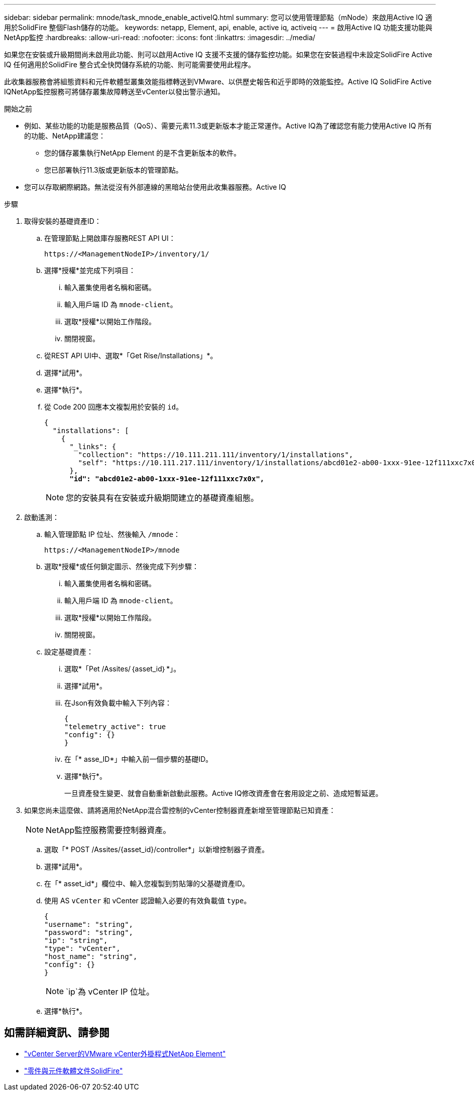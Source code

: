 ---
sidebar: sidebar 
permalink: mnode/task_mnode_enable_activeIQ.html 
summary: 您可以使用管理節點（mNode）來啟用Active IQ 適用於SolidFire 整個Flash儲存的功能。 
keywords: netapp, Element, api, enable, active iq, activeiq 
---
= 啟用Active IQ 功能支援功能與NetApp監控
:hardbreaks:
:allow-uri-read: 
:nofooter: 
:icons: font
:linkattrs: 
:imagesdir: ../media/


[role="lead"]
如果您在安裝或升級期間尚未啟用此功能、則可以啟用Active IQ 支援不支援的儲存監控功能。如果您在安裝過程中未設定SolidFire Active IQ 任何適用於SolidFire 整合式全快閃儲存系統的功能、則可能需要使用此程序。

此收集器服務會將組態資料和元件軟體型叢集效能指標轉送到VMware、以供歷史報告和近乎即時的效能監控。Active IQ SolidFire Active IQNetApp監控服務可將儲存叢集故障轉送至vCenter以發出警示通知。

.開始之前
* 例如、某些功能的功能是服務品質（QoS）、需要元素11.3或更新版本才能正常運作。Active IQ為了確認您有能力使用Active IQ 所有的功能、NetApp建議您：
+
** 您的儲存叢集執行NetApp Element 的是不含更新版本的軟件。
** 您已部署執行11.3版或更新版本的管理節點。


* 您可以存取網際網路。無法從沒有外部連線的黑暗站台使用此收集器服務。Active IQ


.步驟
. 取得安裝的基礎資產ID：
+
.. 在管理節點上開啟庫存服務REST API UI：
+
[listing]
----
https://<ManagementNodeIP>/inventory/1/
----
.. 選擇*授權*並完成下列項目：
+
... 輸入叢集使用者名稱和密碼。
... 輸入用戶端 ID 為 `mnode-client`。
... 選取*授權*以開始工作階段。
... 關閉視窗。


.. 從REST API UI中、選取*「Get Rise/Installations」*。
.. 選擇*試用*。
.. 選擇*執行*。
.. 從 Code 200 回應本文複製用於安裝的 `id`。
+
[listing, subs="+quotes"]
----
{
  "installations": [
    {
      "_links": {
        "collection": "https://10.111.211.111/inventory/1/installations",
        "self": "https://10.111.217.111/inventory/1/installations/abcd01e2-ab00-1xxx-91ee-12f111xxc7x0x"
      },
      *"id": "abcd01e2-ab00-1xxx-91ee-12f111xxc7x0x",*
----
+

NOTE: 您的安裝具有在安裝或升級期間建立的基礎資產組態。



. 啟動遙測：
+
.. 輸入管理節點 IP 位址、然後輸入 `/mnode`：
+
[listing]
----
https://<ManagementNodeIP>/mnode
----
.. 選取*授權*或任何鎖定圖示、然後完成下列步驟：
+
... 輸入叢集使用者名稱和密碼。
... 輸入用戶端 ID 為 `mnode-client`。
... 選取*授權*以開始工作階段。
... 關閉視窗。


.. 設定基礎資產：
+
... 選取*「Pet /Assites/｛asset_id｝*」。
... 選擇*試用*。
... 在Json有效負載中輸入下列內容：
+
[listing]
----
{
"telemetry_active": true
"config": {}
}
----
... 在「* asse_ID*」中輸入前一個步驟的基礎ID。
... 選擇*執行*。
+
一旦資產發生變更、就會自動重新啟動此服務。Active IQ修改資產會在套用設定之前、造成短暫延遲。





. 如果您尚未這麼做、請將適用於NetApp混合雲控制的vCenter控制器資產新增至管理節點已知資產：
+

NOTE: NetApp監控服務需要控制器資產。

+
.. 選取「* POST /Assites/{asset_id}/controller*」以新增控制器子資產。
.. 選擇*試用*。
.. 在「* asset_id*」欄位中、輸入您複製到剪貼簿的父基礎資產ID。
.. 使用 AS `vCenter` 和 vCenter 認證輸入必要的有效負載值 `type`。
+
[listing]
----
{
"username": "string",
"password": "string",
"ip": "string",
"type": "vCenter",
"host_name": "string",
"config": {}
}
----
+

NOTE: `ip`為 vCenter IP 位址。

.. 選擇*執行*。




[discrete]
== 如需詳細資訊、請參閱

* https://docs.netapp.com/us-en/vcp/index.html["vCenter Server的VMware vCenter外掛程式NetApp Element"^]
* https://docs.netapp.com/us-en/element-software/index.html["零件與元件軟體文件SolidFire"]

